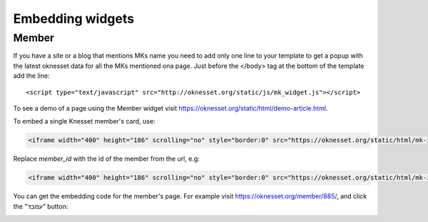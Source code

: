 Embedding widgets
====================

Member
------

If you have a site or a blog that mentions MKs name you need to add 
only one line to your template to get a popup with the latest oknesset data
for all the MKs mentioned ona page. Just before the </body> tag at the bottom
of the template add the line::

    <script type="text/javascript" src="http://oknesset.org/static/js/mk_widget.js"></script>

To see a demo of a page using the Member widget visit https://oknesset.org/static/html/demo-article.html.

To embed a single Knesset member's card, use:

.. code-block:: html

    <iframe width="400" height="186" scrolling="no" style="border:0" src="https://oknesset.org/static/html/mk-iframe.html?id=[member_id]"></iframe>

Replace `member_id` with the id of the member from the url, e.g:


.. code-block:: html

    <iframe width="400" height="186" scrolling="no" style="border:0" src="https://oknesset.org/static/html/mk-iframe.html?id=885"></iframe>

You can get the embedding code for the member's page. For example visit
https://oknesset.org/member/885/, and click the `"עמבד"` button:

.. image:: ../_static/mk_embed.png

